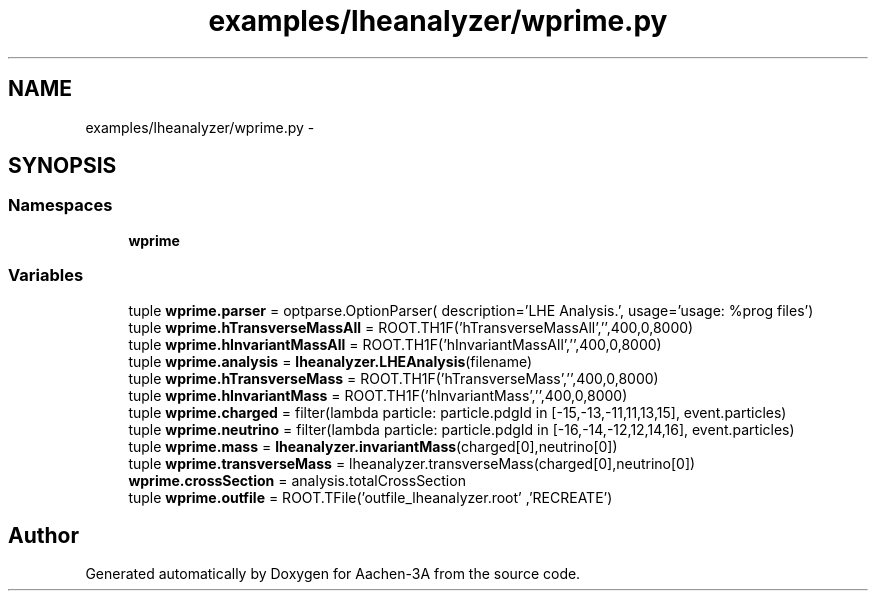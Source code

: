 .TH "examples/lheanalyzer/wprime.py" 3 "Thu Jan 29 2015" "Aachen-3A" \" -*- nroff -*-
.ad l
.nh
.SH NAME
examples/lheanalyzer/wprime.py \- 
.SH SYNOPSIS
.br
.PP
.SS "Namespaces"

.in +1c
.ti -1c
.RI "\fBwprime\fP"
.br
.in -1c
.SS "Variables"

.in +1c
.ti -1c
.RI "tuple \fBwprime\&.parser\fP = optparse\&.OptionParser( description='LHE Analysis\&.', usage='usage: %prog files')"
.br
.ti -1c
.RI "tuple \fBwprime\&.hTransverseMassAll\fP = ROOT\&.TH1F('hTransverseMassAll','',400,0,8000)"
.br
.ti -1c
.RI "tuple \fBwprime\&.hInvariantMassAll\fP = ROOT\&.TH1F('hInvariantMassAll','',400,0,8000)"
.br
.ti -1c
.RI "tuple \fBwprime\&.analysis\fP = \fBlheanalyzer\&.LHEAnalysis\fP(filename)"
.br
.ti -1c
.RI "tuple \fBwprime\&.hTransverseMass\fP = ROOT\&.TH1F('hTransverseMass','',400,0,8000)"
.br
.ti -1c
.RI "tuple \fBwprime\&.hInvariantMass\fP = ROOT\&.TH1F('hInvariantMass','',400,0,8000)"
.br
.ti -1c
.RI "tuple \fBwprime\&.charged\fP = filter(lambda particle: particle\&.pdgId in [-15,-13,-11,11,13,15], event\&.particles)"
.br
.ti -1c
.RI "tuple \fBwprime\&.neutrino\fP = filter(lambda particle: particle\&.pdgId in [-16,-14,-12,12,14,16], event\&.particles)"
.br
.ti -1c
.RI "tuple \fBwprime\&.mass\fP = \fBlheanalyzer\&.invariantMass\fP(charged[0],neutrino[0])"
.br
.ti -1c
.RI "tuple \fBwprime\&.transverseMass\fP = lheanalyzer\&.transverseMass(charged[0],neutrino[0])"
.br
.ti -1c
.RI "\fBwprime\&.crossSection\fP = analysis\&.totalCrossSection"
.br
.ti -1c
.RI "tuple \fBwprime\&.outfile\fP = ROOT\&.TFile('outfile_lheanalyzer\&.root' ,'RECREATE')"
.br
.in -1c
.SH "Author"
.PP 
Generated automatically by Doxygen for Aachen-3A from the source code\&.
